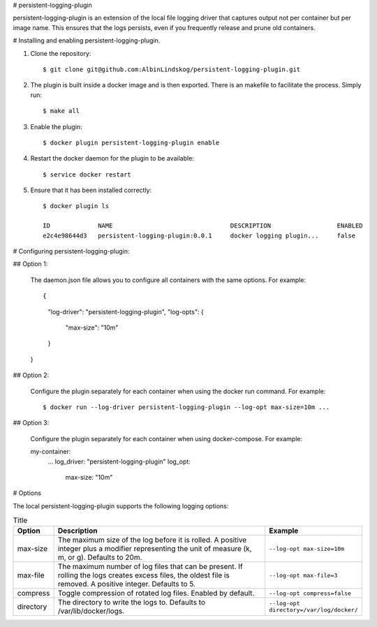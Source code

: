 # persistent-logging-plugin

persistent-logging-plugin is an extension of the local file logging driver that captures output not per container
but per image name. This ensures that the logs persists, even if you frequently release and prune old containers.


# Installing and enabling persistent-logging-plugin.

1. Clone the repository::

    $ git clone git@github.com:AlbinLindskog/persistent-logging-plugin.git

2. The plugin is built inside a docker image and is then exported. There is an makefile to facilitate the process.
   Simply run::

    $ make all

3. Enable the plugin::

    $ docker plugin persistent-logging-plugin enable

4. Restart the docker daemon for the plugin to be available::

    $ service docker restart

5. Ensure that it has been installed correctly::

    $ docker plugin ls

    ID             NAME                                DESCRIPTION                  ENABLED
    e2c4e98644d3   persistent-logging-plugin:0.0.1     docker logging plugin...     false

# Configuring persistent-logging-plugin:

## Option 1:

    The daemon.json file allows you to configure all containers with the same options. For example::

    {
        "log-driver": "persistent-logging-plugin",
        "log-opts": {
            "max-size": "10m"
        }
    }


## Option 2:

    Configure the plugin separately for each container when using the docker run command. For example::

    $ docker run --log-driver persistent-logging-plugin --log-opt max-size=10m ...

## Option 3:

    Configure the plugin separately for each container when using docker-compose. For example::

    my-container:
      ...
      log_driver: "persistent-logging-plugin"
      log_opt:
         max-size: "10m"

# Options

The local persistent-logging-plugin supports the following logging options:

.. list-table:: Title
   :widths: 10 70 20
   :header-rows: 1

   * - Option
     - Description
     - Example
   * - max-size
     - The maximum size of the log before it is rolled. A positive integer plus a modifier representing the unit of measure (k, m, or g). Defaults to 20m.
     - ``--log-opt max-size=10m``
   * - max-file
     - The maximum number of log files that can be present. If rolling the logs creates excess files, the oldest file is removed. A positive integer. Defaults to 5.
     - ``--log-opt max-file=3``
   * - compress
     - Toggle compression of rotated log files. Enabled by default.
     - ``--log-opt compress=false``
   * - directory
     - The directory to write the logs to. Defaults to /var/lib/docker/logs.
     - ``--log-opt directory=/var/log/docker/``
